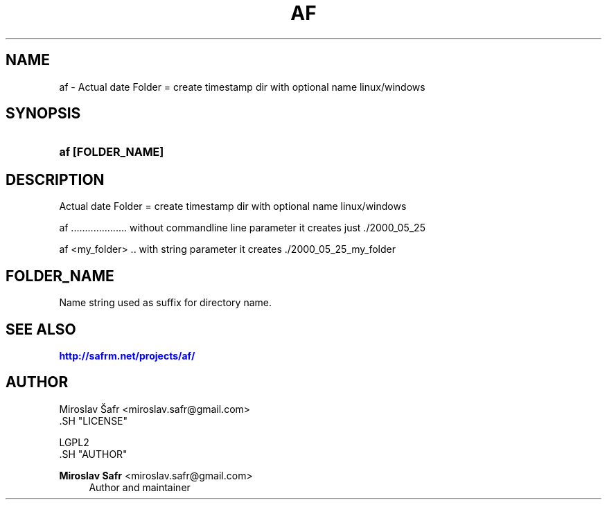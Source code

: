 '\" t
.\"     Title: af
.\"    Author: Miroslav Safr <miroslav.safr@gmail.com>
.\" Generator: DocBook XSL Stylesheets v1.78.1 <http://docbook.sf.net/>
.\"      Date: 20140204_2136
.\"    Manual: Actual date Folder =  create timestamp dir with optional name linux/windows
.\"    Source: af 1.0.5
.\"  Language: English
.\"
.TH "AF" "1" "20140204_2136" "af 1.0.5" "Actual date Folder = create t"
.\" -----------------------------------------------------------------
.\" * Define some portability stuff
.\" -----------------------------------------------------------------
.\" ~~~~~~~~~~~~~~~~~~~~~~~~~~~~~~~~~~~~~~~~~~~~~~~~~~~~~~~~~~~~~~~~~
.\" http://bugs.debian.org/507673
.\" http://lists.gnu.org/archive/html/groff/2009-02/msg00013.html
.\" ~~~~~~~~~~~~~~~~~~~~~~~~~~~~~~~~~~~~~~~~~~~~~~~~~~~~~~~~~~~~~~~~~
.ie \n(.g .ds Aq \(aq
.el       .ds Aq '
.\" -----------------------------------------------------------------
.\" * set default formatting
.\" -----------------------------------------------------------------
.\" disable hyphenation
.nh
.\" disable justification (adjust text to left margin only)
.ad l
.\" -----------------------------------------------------------------
.\" * MAIN CONTENT STARTS HERE *
.\" -----------------------------------------------------------------
.SH "NAME"
af \- Actual date Folder = create timestamp dir with optional name linux/windows
.SH "SYNOPSIS"
.HP \w'\fBaf\ [FOLDER_NAME]\fR\ 'u
\fBaf [FOLDER_NAME]\fR
.SH "DESCRIPTION"
.PP
Actual date Folder = create timestamp dir with optional name linux/windows
.PP
af \&.\&.\&.\&.\&.\&.\&.\&.\&.\&.\&.\&.\&.\&.\&.\&.\&.\&.\&.\&. without commandline line parameter it creates just \&./2000_05_25
.PP
af <my_folder> \&.\&. with string parameter it creates \&./2000_05_25_my_folder
.SH "FOLDER_NAME"
.PP
Name string used as suffix for directory name\&.
.SH "SEE ALSO"
.PP
\m[blue]\fB\%http://safrm.net/projects/af/\fR\m[]
.SH "AUTHOR"

    Miroslav Šafr <miroslav\&.safr@gmail\&.com>
  .SH "LICENSE"

   LGPL2
  .SH "AUTHOR"
.PP
\fBMiroslav Safr\fR <\&miroslav\&.safr@gmail\&.com\&>
.RS 4
Author and maintainer
.RE
